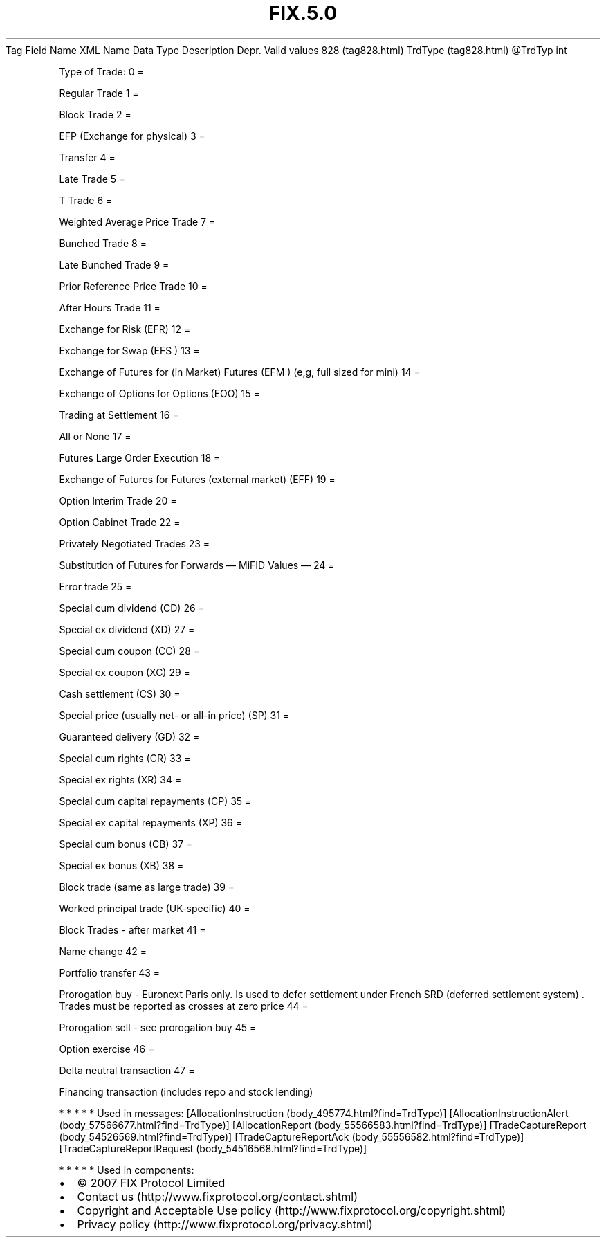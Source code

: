 .TH FIX.5.0 "" "" "Tag #828"
Tag
Field Name
XML Name
Data Type
Description
Depr.
Valid values
828 (tag828.html)
TrdType (tag828.html)
\@TrdTyp
int
.PP
Type of Trade:
0
=
.PP
Regular Trade
1
=
.PP
Block Trade
2
=
.PP
EFP (Exchange for physical)
3
=
.PP
Transfer
4
=
.PP
Late Trade
5
=
.PP
T Trade
6
=
.PP
Weighted Average Price Trade
7
=
.PP
Bunched Trade
8
=
.PP
Late Bunched Trade
9
=
.PP
Prior Reference Price Trade
10
=
.PP
After Hours Trade
11
=
.PP
Exchange for Risk (EFR)
12
=
.PP
Exchange for Swap (EFS )
13
=
.PP
Exchange of Futures for (in Market) Futures (EFM ) (e,g, full sized
for mini)
14
=
.PP
Exchange of Options for Options (EOO)
15
=
.PP
Trading at Settlement
16
=
.PP
All or None
17
=
.PP
Futures Large Order Execution
18
=
.PP
Exchange of Futures for Futures (external market) (EFF)
19
=
.PP
Option Interim Trade
20
=
.PP
Option Cabinet Trade
22
=
.PP
Privately Negotiated Trades
23
=
.PP
Substitution of Futures for Forwards
—\ MiFID Values\ —
24
=
.PP
Error trade
25
=
.PP
Special cum dividend (CD)
26
=
.PP
Special ex dividend (XD)
27
=
.PP
Special cum coupon (CC)
28
=
.PP
Special ex coupon (XC)
29
=
.PP
Cash settlement (CS)
30
=
.PP
Special price (usually net- or all-in price) (SP)
31
=
.PP
Guaranteed delivery (GD)
32
=
.PP
Special cum rights (CR)
33
=
.PP
Special ex rights (XR)
34
=
.PP
Special cum capital repayments (CP)
35
=
.PP
Special ex capital repayments (XP)
36
=
.PP
Special cum bonus (CB)
37
=
.PP
Special ex bonus (XB)
38
=
.PP
Block trade (same as large trade)
39
=
.PP
Worked principal trade (UK-specific)
40
=
.PP
Block Trades - after market
41
=
.PP
Name change
42
=
.PP
Portfolio transfer
43
=
.PP
Prorogation buy - Euronext Paris only. Is used to defer settlement
under French SRD (deferred settlement system) \&.
Trades must be reported as crosses at zero price
44
=
.PP
Prorogation sell - see prorogation buy
45
=
.PP
Option exercise
46
=
.PP
Delta neutral transaction
47
=
.PP
Financing transaction (includes repo and stock lending)
.PP
   *   *   *   *   *
Used in messages:
[AllocationInstruction (body_495774.html?find=TrdType)]
[AllocationInstructionAlert (body_57566677.html?find=TrdType)]
[AllocationReport (body_55566583.html?find=TrdType)]
[TradeCaptureReport (body_54526569.html?find=TrdType)]
[TradeCaptureReportAck (body_55556582.html?find=TrdType)]
[TradeCaptureReportRequest (body_54516568.html?find=TrdType)]
.PP
   *   *   *   *   *
Used in components:

.PD 0
.P
.PD

.PP
.PP
.IP \[bu] 2
© 2007 FIX Protocol Limited
.IP \[bu] 2
Contact us (http://www.fixprotocol.org/contact.shtml)
.IP \[bu] 2
Copyright and Acceptable Use policy (http://www.fixprotocol.org/copyright.shtml)
.IP \[bu] 2
Privacy policy (http://www.fixprotocol.org/privacy.shtml)
